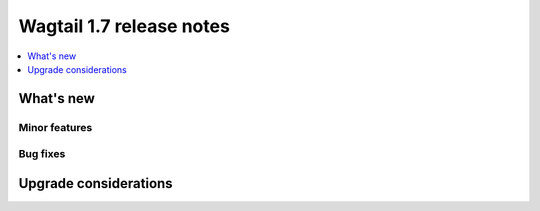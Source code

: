 =========================
Wagtail 1.7 release notes
=========================

.. contents::
    :local:
    :depth: 1


What's new
==========


Minor features
~~~~~~~~~~~~~~


Bug fixes
~~~~~~~~~


Upgrade considerations
======================
